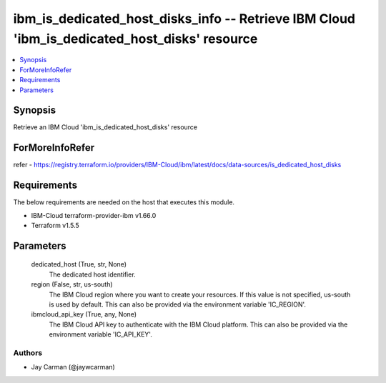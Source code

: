 
ibm_is_dedicated_host_disks_info -- Retrieve IBM Cloud 'ibm_is_dedicated_host_disks' resource
=============================================================================================

.. contents::
   :local:
   :depth: 1


Synopsis
--------

Retrieve an IBM Cloud 'ibm_is_dedicated_host_disks' resource


ForMoreInfoRefer
----------------
refer - https://registry.terraform.io/providers/IBM-Cloud/ibm/latest/docs/data-sources/is_dedicated_host_disks

Requirements
------------
The below requirements are needed on the host that executes this module.

- IBM-Cloud terraform-provider-ibm v1.66.0
- Terraform v1.5.5



Parameters
----------

  dedicated_host (True, str, None)
    The dedicated host identifier.


  region (False, str, us-south)
    The IBM Cloud region where you want to create your resources. If this value is not specified, us-south is used by default. This can also be provided via the environment variable 'IC_REGION'.


  ibmcloud_api_key (True, any, None)
    The IBM Cloud API key to authenticate with the IBM Cloud platform. This can also be provided via the environment variable 'IC_API_KEY'.













Authors
~~~~~~~

- Jay Carman (@jaywcarman)

